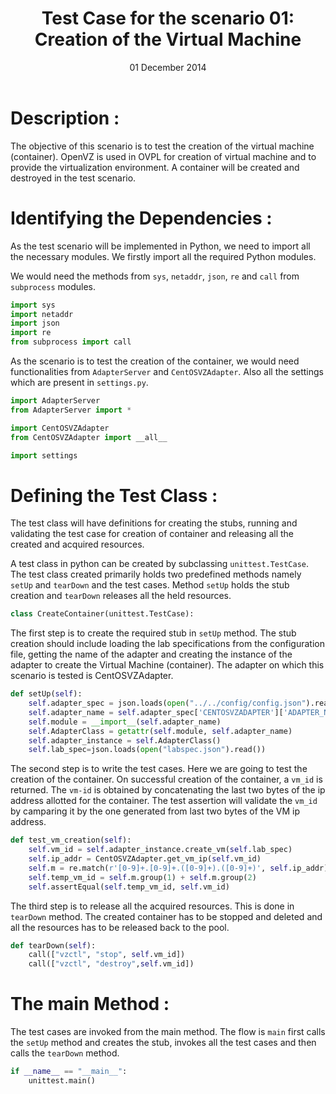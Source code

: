 #+Title: Test Case for the scenario 01: Creation of the Virtual Machine
#+Authors: Prakash B Hegade and Amulya Sri
#+Date: 01 December 2014

* Description :
The objective of this scenario is to test the creation of the virtual
machine (container). OpenVZ is used in OVPL for creation of virtual
machine and to provide the virtualization environment. A container
will be created and destroyed in the test scenario. 

* Identifying the Dependencies :
As the test scenario will be implemented in Python, we need to import
all the necessary modules. We firstly import all the required Python
modules. 

We would need the methods from =sys=, =netaddr=, =json=, =re=
and =call= from =subprocess= modules.
#+begin_src python
import sys
import netaddr
import json
import re
from subprocess import call
#+end_src

As the scenario is to test the creation of the container, we would
need functionalities from =AdapterServer= and =CentOSVZAdapter=.  Also
all the settings which are present in =settings.py=.
#+begin_src python
import AdapterServer
from AdapterServer import *

import CentOSVZAdapter
from CentOSVZAdapter import __all__

import settings
#+end_src


* Defining the Test Class :
The test class will have definitions for creating the stubs, running
and validating the test case for creation of container and releasing all
the created and acquired resources.

A test class in python can be created by subclassing
=unittest.TestCase=.  The test class created primarily holds two
predefined methods namely =setUp= and =tearDown= and the test
cases. Method =setUp= holds the stub creation and =tearDown=
releases all the held resources.
#+begin_src python
class CreateContainer(unittest.TestCase):
#+end_src

The first step is to create the required stub in =setUp= method. The
stub creation should include loading the lab specifications from the
configuration file, getting the name of the adapter and creating the
instance of the adapter to create the Virtual Machine (container). The
adapter on which this scenario is tested is CentOSVZAdapter.
#+begin_src python
    def setUp(self):
        self.adapter_spec = json.loads(open("../../config/config.json").read())
        self.adapter_name = self.adapter_spec['CENTOSVZADAPTER']['ADAPTER_NAME']
        self.module = __import__(self.adapter_name)
        self.AdapterClass = getattr(self.module, self.adapter_name)
        self.adapter_instance = self.AdapterClass()
        self.lab_spec=json.loads(open("labspec.json").read())
#+end_src

The second step is to write the test cases. Here we are going to test
the creation of the container. On successful creation of the
container, a =vm_id= is returned. The =vm-id= is obtained by
concatenating the last two bytes of the ip address allotted for the
container. The test assertion will validate the =vm_id= by camparing
it by the one generated from last two bytes of the VM ip address.
#+begin_src python
    def test_vm_creation(self):
        self.vm_id = self.adapter_instance.create_vm(self.lab_spec)
        self.ip_addr = CentOSVZAdapter.get_vm_ip(self.vm_id)
        self.m = re.match(r'[0-9]+.[0-9]+.([0-9]+).([0-9]+)', self.ip_addr)
        self.temp_vm_id = self.m.group(1) + self.m.group(2)
        self.assertEqual(self.temp_vm_id, self.vm_id)
#+end_src

The third step is to release all the acquired resources. This is done
in =tearDown= method. The created container has to be stopped and
deleted and all the resources has to be released back to the pool.
#+begin_src python
    def tearDown(self):
        call(["vzctl", "stop", self.vm_id])
        call(["vzctl", "destroy",self.vm_id])
#+end_src

* The main Method :
The test cases are invoked from the main method. The flow is =main=
first calls the =setUp= method and creates the stub, invokes all the
test cases and then calls the =tearDown= method.
#+begin_src python
if __name__ == "__main__":
    unittest.main()
#+end_src
